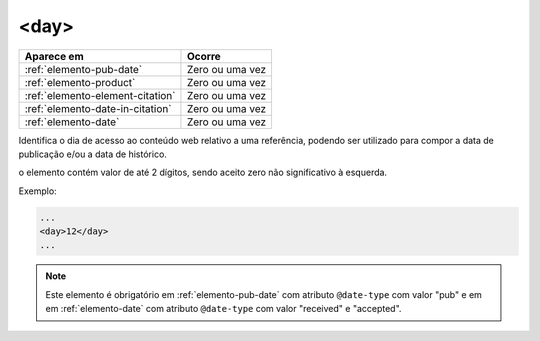 .. _elemento-day:

<day>
=====

+----------------------------------+-----------------+
| Aparece em                       | Ocorre          |
+==================================+=================+
| :ref:`elemento-pub-date`         | Zero ou uma vez |
+----------------------------------+-----------------+
| :ref:`elemento-product`          | Zero ou uma vez |
+----------------------------------+-----------------+
| :ref:`elemento-element-citation` | Zero ou uma vez |
+----------------------------------+-----------------+
| :ref:`elemento-date-in-citation` | Zero ou uma vez |
+----------------------------------+-----------------+
| :ref:`elemento-date`             | Zero ou uma vez |
+----------------------------------+-----------------+



Identifica o dia de acesso ao conteúdo web relativo a uma referência, podendo ser utilizado para compor a data de publicação e/ou a data de histórico.

o elemento contém valor de até 2 dígitos, sendo aceito zero não significativo à esquerda.

Exemplo:

.. code-block:: xml

    ...
    <day>12</day>
    ...

.. note:: Este elemento é obrigatório em :ref:`elemento-pub-date` com atributo ``@date-type`` com valor "pub" e em em :ref:`elemento-date` com atributo ``@date-type`` com valor "received" e "accepted".


.. {"reviewed_on": "20160728", "by": "gandhalf_thewhite@hotmail.com"}
